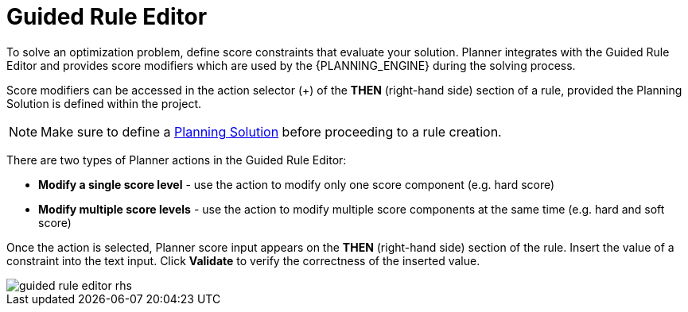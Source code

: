 [[_optaplanner.guidedRuleEditor]]
= Guided Rule Editor

To solve an optimization problem, define score constraints that evaluate your solution.
Planner integrates with the Guided Rule Editor and provides score modifiers which are used by the {PLANNING_ENGINE} during the solving process.

Score modifiers can be accessed in the action selector (+) of the *THEN* (right-hand side) section of a rule, provided the Planning Solution is defined within the project.

[NOTE]
====
Make sure to define a https://docs.jboss.org/optaplanner/release/latest/optaplanner-docs/html_single/index.html#solutionClass[Planning Solution] before proceeding to a rule creation.
====

There are two types of Planner actions in the Guided Rule Editor:

* *Modify a single score level* - use the action to modify only one score component (e.g. hard score)
* *Modify multiple score levels* - use the action to modify multiple score components at the same time (e.g. hard and soft score)

Once the action is selected, Planner score input appears on the *THEN* (right-hand side) section of the rule.
Insert the value of a constraint into the text input.
Click *Validate* to verify the correctness of the inserted value.

image::Workbench/AuthoringPlanningAssets/guided-rule-editor-rhs.png[align="center"]
